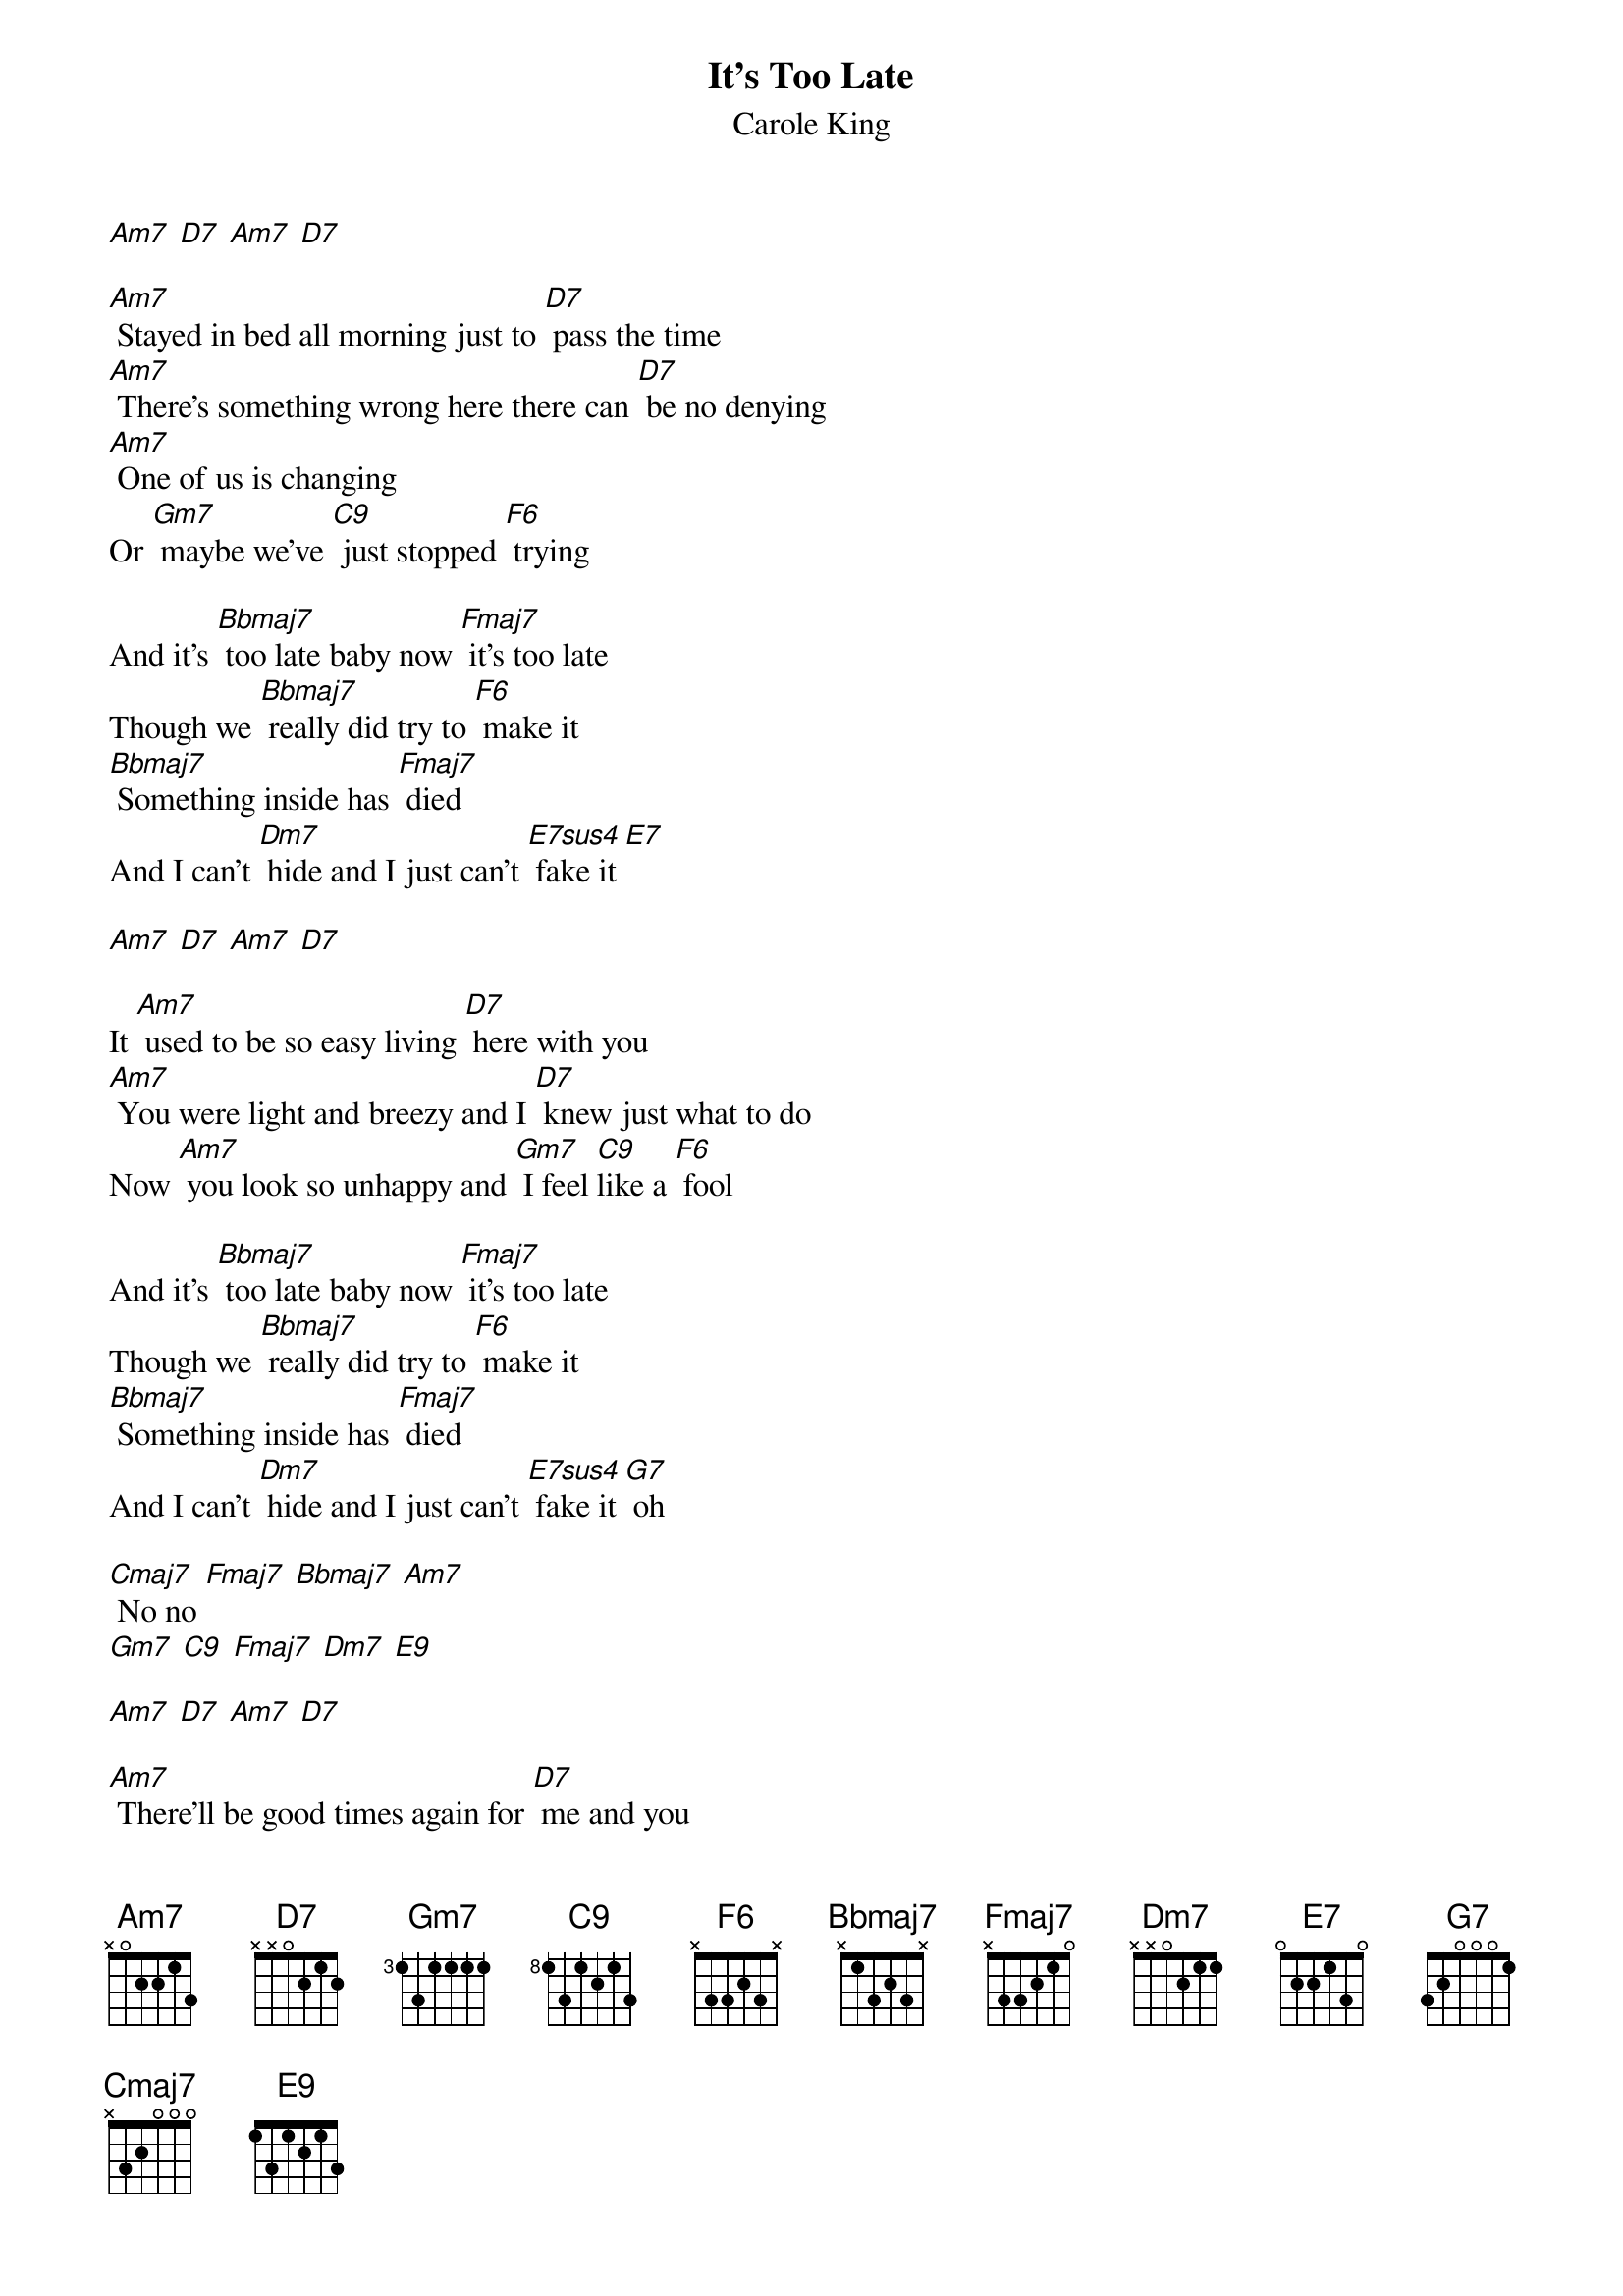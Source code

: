 {t: It's Too Late }
{st:Carole King}

[Am7] [D7] [Am7] [D7]

[Am7] Stayed in bed all morning just to [D7] pass the time
[Am7] There's something wrong here there can [D7] be no denying
[Am7] One of us is changing
Or [Gm7] maybe we've [C9] just stopped [F6] trying

And it's [Bbmaj7] too late baby now [Fmaj7] it's too late
Though we [Bbmaj7] really did try to [F6] make it
[Bbmaj7] Something inside has [Fmaj7] died
And I can't [Dm7] hide and I just can't [E7sus4] fake it [E7]

[Am7] [D7] [Am7] [D7]

It [Am7] used to be so easy living [D7] here with you
[Am7] You were light and breezy and I [D7] knew just what to do
Now [Am7] you look so unhappy and [Gm7] I feel [C9]like a [F6] fool

And it's [Bbmaj7] too late baby now [Fmaj7] it's too late
Though we [Bbmaj7] really did try to [F6] make it
[Bbmaj7] Something inside has [Fmaj7] died
And I can't [Dm7] hide and I just can't [E7sus4] fake it [G7] oh

[Cmaj7] No no [Fmaj7] [Bbmaj7] [Am7]
[Gm7] [C9] [Fmaj7] [Dm7] [E9]

[Am7] [D7] [Am7] [D7]

[Am7] There'll be good times again for [D7] me and you
But we [Am7] just can't stay together don't you [D7] feel it too
Still I'm [Am7] glad for what we had
[Gm7] And how I [C9] once [F6] loved you

But it's [Bbmaj7] too late baby now [Fmaj7] it's too late
Though we [Bbmaj7] really did try to [F6] make it
[Bbmaj7] Something inside has [Fmaj7] died
And I can't [Dm7] hide and I just can't [E7sus4] fake it [G7] oh

[Cmaj7] No no [Fmaj7] [Bbmaj7] [Am7]
[Gm7] [C9] [Fmaj7] [Dm7] [E9]
[E7sus4] It’s too [Cmaj7] late [Fmaj7] baby
It’s too [Cmaj7] late now [Fmaj7] darling it’s too [Cmaj7] late
